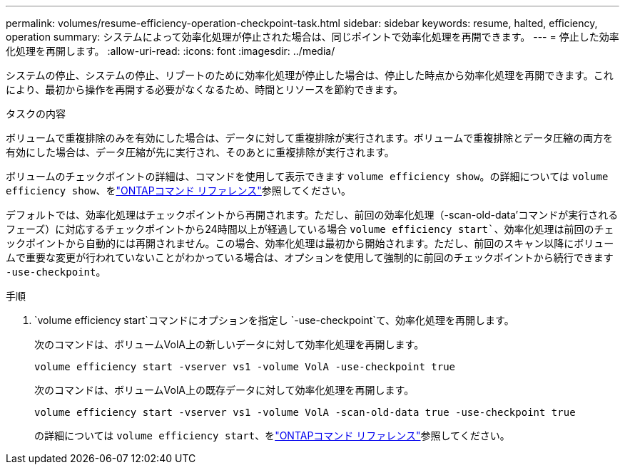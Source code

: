---
permalink: volumes/resume-efficiency-operation-checkpoint-task.html 
sidebar: sidebar 
keywords: resume, halted, efficiency, operation 
summary: システムによって効率化処理が停止された場合は、同じポイントで効率化処理を再開できます。 
---
= 停止した効率化処理を再開します。
:allow-uri-read: 
:icons: font
:imagesdir: ../media/


[role="lead"]
システムの停止、システムの停止、リブートのために効率化処理が停止した場合は、停止した時点から効率化処理を再開できます。これにより、最初から操作を再開する必要がなくなるため、時間とリソースを節約できます。

.タスクの内容
ボリュームで重複排除のみを有効にした場合は、データに対して重複排除が実行されます。ボリュームで重複排除とデータ圧縮の両方を有効にした場合は、データ圧縮が先に実行され、そのあとに重複排除が実行されます。

ボリュームのチェックポイントの詳細は、コマンドを使用して表示できます `volume efficiency show`。の詳細については `volume efficiency show`、をlink:https://docs.netapp.com/us-en/ontap-cli/volume-efficiency-show.html["ONTAPコマンド リファレンス"^]参照してください。

デフォルトでは、効率化処理はチェックポイントから再開されます。ただし、前回の効率化処理（-scan-old-data'コマンドが実行されるフェーズ）に対応するチェックポイントから24時間以上が経過している場合 `volume efficiency start``、効率化処理は前回のチェックポイントから自動的には再開されません。この場合、効率化処理は最初から開始されます。ただし、前回のスキャン以降にボリュームで重要な変更が行われていないことがわかっている場合は、オプションを使用して強制的に前回のチェックポイントから続行できます `-use-checkpoint`。

.手順
.  `volume efficiency start`コマンドにオプションを指定し `-use-checkpoint`て、効率化処理を再開します。
+
次のコマンドは、ボリュームVolA上の新しいデータに対して効率化処理を再開します。

+
`volume efficiency start -vserver vs1 -volume VolA -use-checkpoint true`

+
次のコマンドは、ボリュームVolA上の既存データに対して効率化処理を再開します。

+
`volume efficiency start -vserver vs1 -volume VolA -scan-old-data true -use-checkpoint true`

+
の詳細については `volume efficiency start`、をlink:https://docs.netapp.com/us-en/ontap-cli/volume-efficiency-start.html["ONTAPコマンド リファレンス"^]参照してください。


